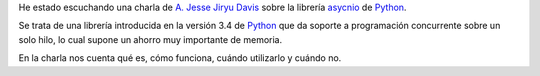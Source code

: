 .. title: Python asyncio: Qué, Cómo, Cúando 
.. slug: async-what-how-when
.. date: 2014/04/20 13:35
.. tags: Python, Programming
.. link: 
.. description: Una charla de A. Jesse Jiryu Davis sobre la librería asyncio de Python
.. type: micro


He estado escuchando una charla de `A. Jesse Jiryu Davis`_ sobre la librería asycnio_ de Python_. 

Se trata de una librería introducida en la versión 3.4 de Python_ que da soporte a programación concurrente sobre un solo hilo, lo cual supone un ahorro muy importante de memoria. 

En la charla nos cuenta qué es, cómo funciona, cuándo utilizarlo y cuándo no.  

.. youtube:: 9WV7juNmyE8

.. _Python: http://www.python.org
.. _`A. Jesse Jiryu Davis`: http://emptysqua.re/blog/
.. _asycnio: https://docs.python.org/3.4/library/asyncio.html
